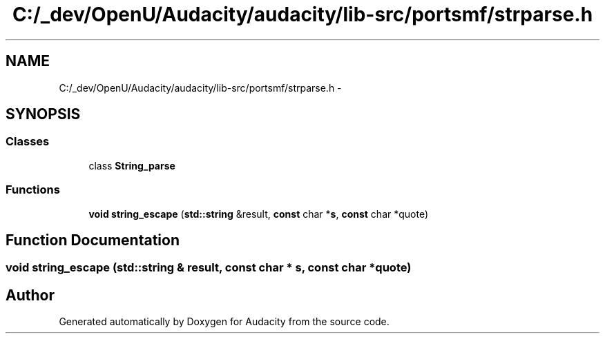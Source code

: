 .TH "C:/_dev/OpenU/Audacity/audacity/lib-src/portsmf/strparse.h" 3 "Thu Apr 28 2016" "Audacity" \" -*- nroff -*-
.ad l
.nh
.SH NAME
C:/_dev/OpenU/Audacity/audacity/lib-src/portsmf/strparse.h \- 
.SH SYNOPSIS
.br
.PP
.SS "Classes"

.in +1c
.ti -1c
.RI "class \fBString_parse\fP"
.br
.in -1c
.SS "Functions"

.in +1c
.ti -1c
.RI "\fBvoid\fP \fBstring_escape\fP (\fBstd::string\fP &result, \fBconst\fP char *\fBs\fP, \fBconst\fP char *quote)"
.br
.in -1c
.SH "Function Documentation"
.PP 
.SS "\fBvoid\fP string_escape (\fBstd::string\fP & result, \fBconst\fP char * s, \fBconst\fP char * quote)"

.SH "Author"
.PP 
Generated automatically by Doxygen for Audacity from the source code\&.
